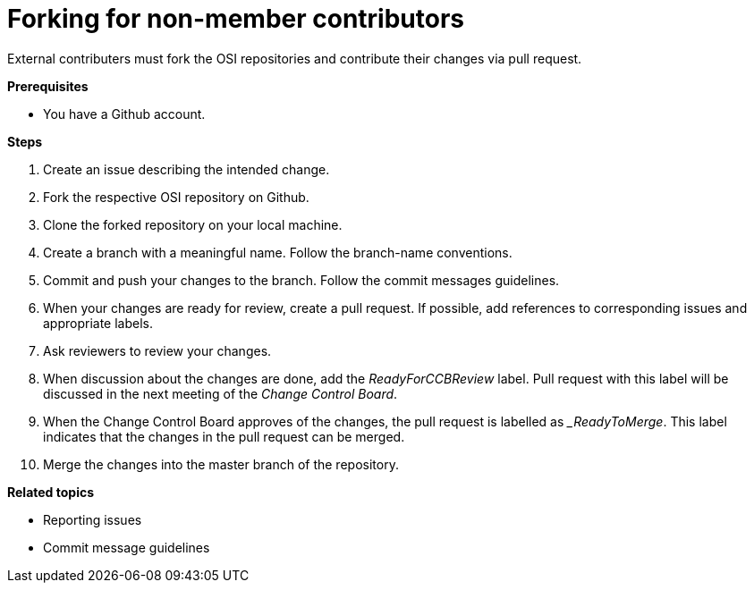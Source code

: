 = Forking for non-member contributors

External contributers must fork the OSI repositories and contribute their changes via pull request.

**Prerequisites**

- You have a Github account.

**Steps**

. Create an issue describing the intended change.
. Fork the respective OSI repository on Github.
. Clone the forked repository on your local machine.
. Create a branch with a meaningful name.
  Follow the branch-name conventions.
. Commit and push your changes to the branch.
  Follow the commit messages guidelines.
. When your changes are ready for review, create a pull request.
  If possible, add references to corresponding issues and appropriate labels.
. Ask reviewers to review your changes.
. When discussion about the changes are done, add the _ReadyForCCBReview_ label.
  Pull request with this label will be discussed in the next meeting of the _Change Control Board_.
. When the Change Control Board approves of the changes, the pull request is labelled as __ReadyToMerge_.
This label indicates that the changes in the pull request can be merged.
. Merge the changes into the master branch of the repository.

**Related topics**

- Reporting issues
- Commit message guidelines